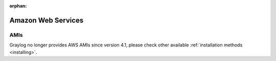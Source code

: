 :orphan:

.. _AMI:

*******************
Amazon Web Services
*******************

AMIs
----

Graylog no longer provides AWS AMIs since version 4.1, please check other available :ref:`installation methods <installing>`.
